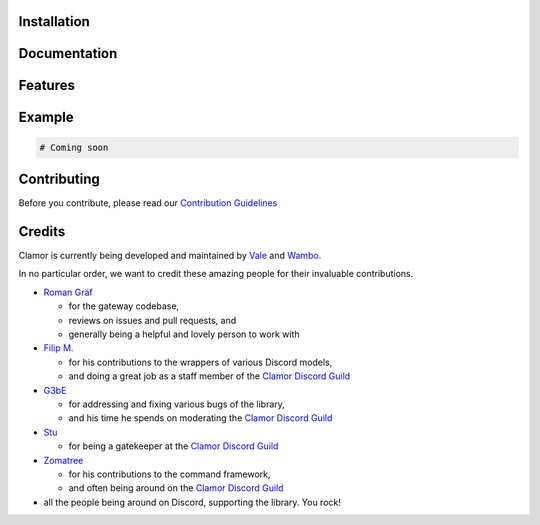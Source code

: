 .. image:: /docs/source/_static/banner.png
   :align: center
   :alt: Clamor - The Python Discord API Framework

.. image:: https://discordapp.com/api/guilds/486621752202625024/embed.png
   :target: https://discord.gg/HbKGrVT
   :alt: Chat on Discord

.. image:: https://travis-ci.org/clamor-py/Clamor.svg?branch=master
   :target: https://travis-ci.org/clamor-py/Clamor
   :alt: Clamor Build Status

.. image:: https://api.codeclimate.com/v1/badges/2625e8b96b3e57ae0d09/maintainability
   :target: https://codeclimate.com/github/clamor-py/Clamor/maintainability
   :alt: Maintainability

.. image:: https://www.codefactor.io/repository/github/clamor-py/clamor/badge
   :target: https://www.codefactor.io/repository/github/clamor-py/clamor
   :alt: CodeFactor

.. image:: https://readthedocs.org/projects/clamor/badge/?version=latest
   :target: https://clamor.readthedocs.io/en/latest/?badge=latest
   :alt: Documentation Status

.. image:: https://img.shields.io/pypi/v/clamor.svg
   :target: https://pypi.org/project/clamor/
   :alt: PyPI

Installation
------------

Documentation
-------------

Features
--------

Example
-------

.. code-block:: python3

   # Coming soon

Contributing
------------

Before you contribute, please read our `Contribution Guidelines </CONTRIBUTING.md>`_

Credits
-------

Clamor is currently being developed and maintained by `Vale <https://github.com/vbe0201>`_ and
`Wambo <https://github.com/byWambo>`_.

In no particular order, we want to credit these amazing people for their invaluable contributions.

- `Roman Gräf <https://github.com/romangraef>`_

  - for the gateway codebase,
  - reviews on issues and pull requests, and
  - generally being a helpful and lovely person to work with

- `Filip M. <https://github.com/InterXellar>`_

  - for his contributions to the wrappers of various Discord models,
  - and doing a great job as a staff member of the `Clamor Discord Guild`_

- `G3bE <https://github.com/G3bE>`_

  - for addressing and fixing various bugs of the library,
  - and his time he spends on moderating the `Clamor Discord Guild`_

- `Stu <https://github.com/Stupremee>`_

  - for being a gatekeeper at the `Clamor Discord Guild`_

- `Zomatree <https://github.com/Zomatree>`_

  - for his contributions to the command framework,
  - and often being around on the `Clamor Discord Guild`_

- all the people being around on Discord, supporting the library. You rock!


.. _Clamor Discord Guild: https://discord.gg/HbKGrVT
